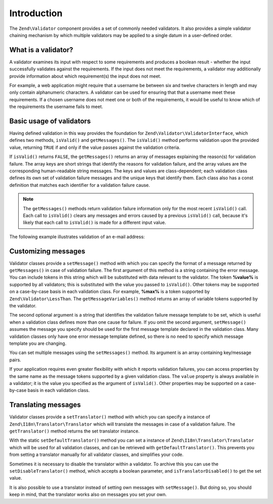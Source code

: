 .. _zend.validator.introduction:

Introduction
============

The ``Zend\Validator`` component provides a set of commonly needed validators. It also provides a simple validator
chaining mechanism by which multiple validators may be applied to a single datum in a user-defined order.

.. _zend.validator.introduction.definition:

What is a validator?
--------------------

A validator examines its input with respect to some requirements and produces a boolean result - whether the input
successfully validates against the requirements. If the input does not meet the requirements, a validator may
additionally provide information about which requirement(s) the input does not meet.

For example, a web application might require that a username be between six and twelve characters in length and may
only contain alphanumeric characters. A validator can be used for ensuring that that a username meet these requirements.
If a chosen username does not meet one or both of the requirements, it would be useful to know which of the
requirements the username fails to meet.

.. _zend.validator.introduction.using:

Basic usage of validators
-------------------------

Having defined validation in this way provides the foundation for ``Zend\Validator\ValidatorInterface``, which
defines two methods, ``isValid()`` and ``getMessages()``. The ``isValid()`` method performs validation upon the
provided value, returning ``TRUE`` if and only if the value passes against the validation criteria.

If ``isValid()`` returns ``FALSE``, the ``getMessages()`` returns an array of messages explaining the reason(s) for
validation failure. The array keys are short strings that identify the reasons for validation failure, and the
array values are the corresponding human-readable string messages. The keys and values are class-dependent; each
validation class defines its own set of validation failure messages and the unique keys that identify them. Each
class also has a const definition that matches each identifier for a validation failure cause.

.. note::

   The ``getMessages()`` methods return validation failure information only for the most recent ``isValid()`` call.
   Each call to ``isValid()`` clears any messages and errors caused by a previous ``isValid()`` call, because it's
   likely that each call to ``isValid()`` is made for a different input value.

The following example illustrates validation of an e-mail address:

.. code-block:: php
   :linenos:

   $validator = new Zend\Validator\EmailAddress();

   if ($validator->isValid($email)) {
       // email appears to be valid
   } else {
       // email is invalid; print the reasons
       foreach ($validator->getMessages() as $messageId => $message) {
           echo "Validation failure '$messageId': $message\n";
       }
   }

.. _zend.validator.introduction.messages:

Customizing messages
--------------------

Validator classes provide a ``setMessage()`` method with which you can specify the format of a message returned by
``getMessages()`` in case of validation failure. The first argument of this method is a string containing the error
message. You can include tokens in this string which will be substituted with data relevant to the validator. The
token **%value%** is supported by all validators; this is substituted with the value you passed to ``isValid()``.
Other tokens may be supported on a case-by-case basis in each validation class. For example, **%max%** is a token
supported by ``Zend\Validator\LessThan``. The ``getMessageVariables()`` method returns an array of variable tokens
supported by the validator.

The second optional argument is a string that identifies the validation failure message template to be set, which
is useful when a validation class defines more than one cause for failure. If you omit the second argument,
``setMessage()`` assumes the message you specify should be used for the first message template declared in the
validation class. Many validation classes only have one error message template defined, so there is no need to
specify which message template you are changing.

.. code-block:: php
   :linenos:

   $validator = new Zend\Validator\StringLength(8);

   $validator->setMessage(
       'The string \'%value%\' is too short; it must be at least %min% ' .
       'characters',
       Zend\Validator\StringLength::TOO_SHORT);

   if (!$validator->isValid('word')) {
       $messages = $validator->getMessages();
       echo current($messages);

       // "The string 'word' is too short; it must be at least 8 characters"
   }

You can set multiple messages using the ``setMessages()`` method. Its argument is an array containing key/message
pairs.

.. code-block:: php
   :linenos:

   $validator = new Zend\Validator\StringLength(array('min' => 8, 'max' => 12));

   $validator->setMessages( array(
       Zend\Validator\StringLength::TOO_SHORT =>
           'The string \'%value%\' is too short',
       Zend\Validator\StringLength::TOO_LONG  =>
           'The string \'%value%\' is too long'
   ));

If your application requires even greater flexibility with which it reports validation failures, you can access
properties by the same name as the message tokens supported by a given validation class. The ``value`` property is
always available in a validator; it is the value you specified as the argument of ``isValid()``. Other properties
may be supported on a case-by-case basis in each validation class.

.. code-block:: php
   :linenos:

   $validator = new Zend\Validator\StringLength(array('min' => 8, 'max' => 12));

   if (!validator->isValid('word')) {
       echo 'Word failed: '
           . $validator->value
           . '; its length is not between '
           . $validator->min
           . ' and '
           . $validator->max
           . "\n";
   }

.. _zend.validator.introduction.translation:

Translating messages
--------------------

Validator classes provide a ``setTranslator()`` method with which you can specify a instance of
``Zend\I18n\Translator\Translator`` which will translate the messages in case of a validation failure. The
``getTranslator()`` method returns the set translator instance.

.. code-block:: php
   :linenos:

   $validator = new Zend\Validator\StringLength(array('min' => 8, 'max' => 12));
   $translate = new Zend\I18n\Translator\Translator();
   // configure the translator...

   $validator->setTranslator($translate);

With the static ``setDefaultTranslator()`` method you can set a instance of ``Zend\I18n\Translator\Translator``
which will be used for all validation classes, and can be retrieved with ``getDefaultTranslator()``. This prevents
you from setting a translator manually for all validator classes, and simplifies your code.

.. code-block:: php
   :linenos:

   $translate = new Zend\I18n\Translator\Translator();
   // configure the translator...

   Zend\Validator\AbstractValidator::setDefaultTranslator($translate);

Sometimes it is necessary to disable the translator within a validator. To archive this you can use the
``setDisableTranslator()`` method, which accepts a boolean parameter, and ``isTranslatorDisabled()`` to get the set
value.

.. code-block:: php
   :linenos:

   $validator = new Zend\Validator\StringLength(array('min' => 8, 'max' => 12));
   if (!$validator->isTranslatorDisabled()) {
       $validator->setDisableTranslator();
   }

It is also possible to use a translator instead of setting own messages with ``setMessage()``. But doing so, you
should keep in mind, that the translator works also on messages you set your own.


